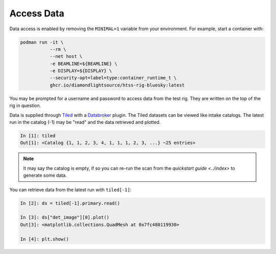 Access Data
===========

Data access is enabled by removing the ``MINIMAL=1`` variable from your environment. 
For example, start a container with:

.. code:: shell

    podman run -it \
               --rm \
               --net host \
               -e BEAMLINE=${BEAMLINE} \
               -e DISPLAY=${DISPLAY} \
               --security-opt=label=type:container_runtime_t \
               ghcr.io/diamondlightsource/htss-rig-bluesky:latest

You may be prompted for a username and password to access data from the test rig. They are written on the top of the rig in question.

Data is supplied through Tiled_ with a Databroker_ plugin. The Tiled datasets can be viewed like intake catalogs.
The latest run in the catalog (-1) may be "read" and the data retrieved and plotted.

.. code:: IPython

    In [1]: tiled
    Out[1]: <Catalog {1, 1, 2, 3, 4, 1, 1, 1, 2, 3, ...} ~25 entries>

.. note::

    It may say the catalog is empty, if so you can re-run the scan from the `quickstart guide <../index>` 
    to generate some data. 


You can retrieve data from the latest run with ``tiled[-1]``:

.. code:: IPython

    In [2]: ds = tiled[-1].primary.read()

    In [3]: ds["det_image"][0].plot()
    Out[3]: <matplotlib.collections.QuadMesh at 0x7fc480119930>

    In [4]: plt.show()


.. seealso:: `../explanations/data-access`


.. _Tiled: https://blueskyproject.io/tiled/
.. _Databroker: https://blueskyproject.io/databroker/
